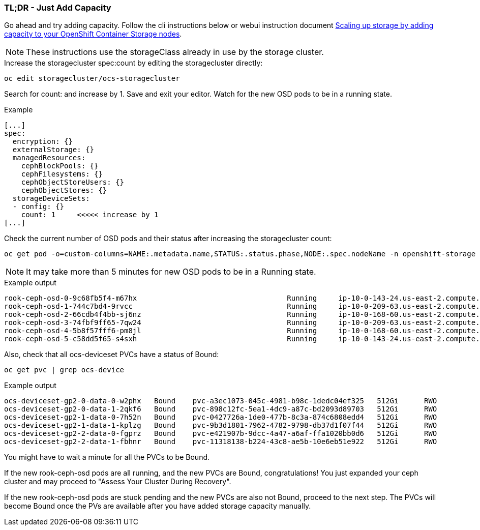 === TL;DR - Just Add Capacity

Go ahead and try adding capacity. Follow the cli instructions below or webui instruction document link:https://access.redhat.com/documentation/en-us/red_hat_openshift_container_storage/4.6/html/scaling_storage/scaling-up-storage-capacity_rhocs#proc_scaling-up-storage-by-adding-capacity-to-your-openshift-container-storage-nodes-on-aws-vmware-infrastructure_rhocs[Scaling up storage by adding capacity to your OpenShift Container Storage nodes].

NOTE: These instructions use the storageClass already in use by the storage cluster. 

.Increase the storagecluster spec:count by editing the storagecluster directly:
[source,role="execute"]
----
oc edit storagecluster/ocs-storagecluster
----

Search for count: and increase by 1. Save and exit your editor. Watch for the new OSD pods to be in a running state.

.Example
----
[...]
spec:
  encryption: {}
  externalStorage: {}
  managedResources:
    cephBlockPools: {}
    cephFilesystems: {}
    cephObjectStoreUsers: {}
    cephObjectStores: {}
  storageDeviceSets:
  - config: {}
    count: 1     <<<<< increase by 1
[...]
----

.Check the current number of OSD pods and their status after increasing the storagecluster count:
[source,role="execute"]
----
oc get pod -o=custom-columns=NAME:.metadata.name,STATUS:.status.phase,NODE:.spec.nodeName -n openshift-storage | grep osd | grep -v prepare
----

NOTE: It may take more than 5 minutes for new OSD pods to be in a Running state.

.Example output
----
rook-ceph-osd-0-9c68fb5f4-m67hx                                   Running     ip-10-0-143-24.us-east-2.compute.internal
rook-ceph-osd-1-744c7bd4-9rvcc                                    Running     ip-10-0-209-63.us-east-2.compute.internal
rook-ceph-osd-2-66cdb4f4bb-sj6nz                                  Running     ip-10-0-168-60.us-east-2.compute.internal
rook-ceph-osd-3-74fbf9ff65-7qw24                                  Running     ip-10-0-209-63.us-east-2.compute.internal
rook-ceph-osd-4-5b8f57fff6-pm8jl                                  Running     ip-10-0-168-60.us-east-2.compute.internal
rook-ceph-osd-5-c58dd5f65-s4sxh                                   Running     ip-10-0-143-24.us-east-2.compute.internal
----

Also, check that all ocs-deviceset PVCs have a status of Bound:
[source,role="execute"]
----
oc get pvc | grep ocs-device
----

.Example output
----
ocs-deviceset-gp2-0-data-0-w2phx   Bound    pvc-a3ec1073-045c-4981-b98c-1dedc04ef325   512Gi      RWO            gp2                           3h9m
ocs-deviceset-gp2-0-data-1-2qkf6   Bound    pvc-898c12fc-5ea1-4dc9-a87c-bd2093d89703   512Gi      RWO            gp2                           44m
ocs-deviceset-gp2-1-data-0-7h52n   Bound    pvc-0427726a-1de0-477b-8c3a-874c6808edd4   512Gi      RWO            gp2                           3h9m
ocs-deviceset-gp2-1-data-1-kplzg   Bound    pvc-9b3d1801-7962-4782-9798-db37d1f07f44   512Gi      RWO            gp2                           44m
ocs-deviceset-gp2-2-data-0-fgprz   Bound    pvc-e421907b-9dcc-4a47-a6af-ffa1020bb0d6   512Gi      RWO            gp2                           3h9m
ocs-deviceset-gp2-2-data-1-fbhnr   Bound    pvc-11318138-b224-43c8-ae5b-10e6eb51e922   512Gi      RWO            gp2                           44m
----

You might have to wait a minute for all the PVCs to be Bound. 

If the new rook-ceph-osd pods are all running, and the new PVCs are Bound, congratulations! You just expanded your ceph cluster and may proceed to "Assess Your Cluster During Recovery". 

If the new rook-ceph-osd pods are stuck pending and the new PVCs are also not Bound, proceed to the next step. The PVCs will become Bound once the PVs are available after you have added storage capacity manually. 

